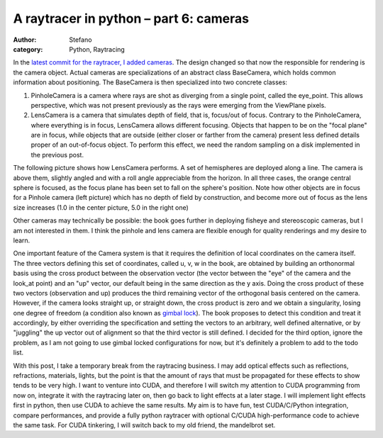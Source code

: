 A raytracer in python – part 6: cameras
#######################################
:author: Stefano
:category: Python, Raytracing

In the `latest commit for the raytracer, I added
cameras <https://github.com/stefanoborini/python-raytrace/commit/c5fc3a3c97c46d75d378f6e8c0fa4b53a0efa7b2>`_.
The design changed so that now the responsible for rendering is the
camera object. Actual cameras are specializations of an abstract class
BaseCamera, which holds common information about positioning. The
BaseCamera is then specialized into two concrete classes:

#. PinholeCamera is a camera where rays are shot as diverging from a
   single point, called the eye\_point. This allows perspective, which
   was not present previously as the rays were emerging from the
   ViewPlane pixels.
#. LensCamera is a camera that simulates depth of field, that is,
   focus/out of focus. Contrary to the PinholeCamera, where everything
   is in focus, LensCamera allows different focusing. Objects that
   happen to be on the "focal plane" are in focus, while objects that
   are outside (either closer or farther from the camera) present less
   defined details proper of an out-of-focus object. To perform this
   effect, we need the random sampling on a disk implemented in the
   previous post.

The following picture shows how LensCamera performs. A set of
hemispheres are deployed along a line. The camera is above them,
slightly angled and with a roll angle appreciable from the horizon. In
all three cases, the orange central sphere is focused, as the focus
plane has been set to fall on the sphere's position. Note how other
objects are in focus for a Pinhole camera (left picture) which has no
depth of field by construction, and become more out of focus as the lens
size increases (1.0 in the center picture, 5.0 in the right one)

.. image:: http://forthescience.org/blog/wp-content/uploads/2011/08/lens.png
   :alt: image
   :width: 400px
   :align: center

Other cameras may technically be possible: the book goes further in
deploying fisheye and stereoscopic cameras, but I am not interested in
them. I think the pinhole and lens camera are flexible enough for
quality renderings and my desire to learn.

One important feature of the Camera system is that it requires the
definition of local coordinates on the camera itself. The three vectors
defining this set of coordinates, called u, v, w in the book, are
obtained by building an orthonormal basis using the cross product
between the observation vector (the vector between the "eye" of the
camera and the look\_at point) and an "up" vector, our default being in
the same direction as the y axis. Doing the cross product of these two
vectors (observation and up) produces the third remaining vector of the
orthogonal basis centered on the camera. However, if the camera looks
straight up, or straight down, the cross product is zero and we obtain a
singularity, losing one degree of freedom (a condition also known as
`gimbal lock <http://en.wikipedia.org/wiki/Gimbal_lock>`_). The book
proposes to detect this condition and treat it accordingly, by either
overriding the specification and setting the vectors to an arbitrary,
well defined alternative, or by "juggling" the up vector out of
alignment so that the third vector is still defined. I decided for the
third option, ignore the problem, as I am not going to use gimbal locked
configurations for now, but it's definitely a problem to add to the todo
list.

With this post, I take a temporary break from the raytracing business. I
may add optical effects such as reflections, refractions, materials,
lights, but the point is that the amount of rays that must be propagated
for these effects to show tends to be very high. I want to venture into
CUDA, and therefore I will switch my attention to CUDA programming from
now on, integrate it with the raytracing later on, then go back to light
effects at a later stage. I will implement light effects first in
python, then use CUDA to achieve the same results. My aim is to have
fun, test CUDA/C/Python integration, compare performances, and provide a
fully python raytracer with optional C/CUDA high-performance code to
achieve the same task. For CUDA tinkering, I will switch back to my old
friend, the mandelbrot set.

